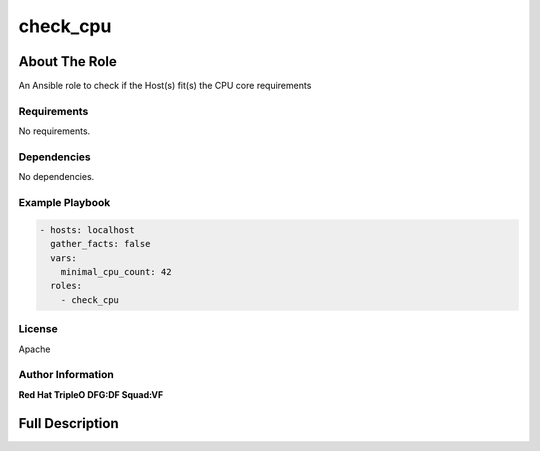 =========
check_cpu
=========

--------------
About The Role
--------------

An Ansible role to check if the Host(s) fit(s) the CPU core requirements

Requirements
============

No requirements.

Dependencies
============

No dependencies.

Example Playbook
================

.. code-block:: yaml

   - hosts: localhost
     gather_facts: false
     vars:
       minimal_cpu_count: 42
     roles:
       - check_cpu

License
=======

Apache

Author Information
==================

**Red Hat TripleO DFG:DF Squad:VF**

----------------
Full Description
----------------

.. ansibleautoplugin::
   :role: validations_common/roles/check_cpu
